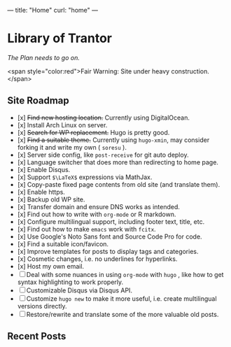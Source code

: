 ---
title: "Home"
curl: "home"
---

* Library of Trantor
/The Plan needs to go on./

<span style="color:red">Fair Warning: Site under heavy construction.</span>

** Site Roadmap

- [x] +Find new hosting location.+ Currently using DigitalOcean.
- [x] Install Arch Linux on server.
- [x] +Search for WP replacement.+ Hugo is pretty good.
- [x] +Find a suitable theme.+ Currently using ~hugo-xmin~, may consider forking it and write my own ( ~soresu~ ).
- [x] Server side config, like ~post-receive~ for git auto deploy.
- [x] Language switcher that does more than redirecting to home page.
- [x] Enable Disqus.
- [x] Support ~$\LaTeX$~ expressions via MathJax.
- [x] Copy-paste fixed page contents from old site (and translate them).
- [x] Enable https.
- [x] Backup old WP site.
- [x] Transfer domain and ensure DNS works as intended.
- [x] Find out how to write with ~org-mode~ or R markdown.
- [x] Configure multilingual support, including footer text, title, etc.
- [x] Find out how to make ~emacs~ work with ~fcitx~.
- [x] Use Google's Noto Sans font and Source Code Pro for code.
- [x] Find a suitable icon/favicon.
- [x] Improve templates for posts to display tags and categories. 
- [x] Cosmetic changes, i.e. no underlines for hyperlinks. 
- [x] Host my own email.
- [ ] Deal with some nuances in using ~org-mode~ with ~hugo~ , like how to get syntax highlighting to work properly.
- [ ] Customizable Disqus via Disqus API.
- [ ] Customize ~hugo new~ to make it more useful, i.e. create multilingual versions directly.
- [ ] Restore/rewrite and translate some of the more valuable old posts.

** Recent Posts
